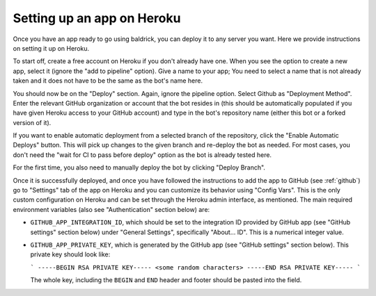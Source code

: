 .. _heroku:

Setting up an app on Heroku
===========================

Once you have an app ready to go using baldrick, you can deploy it to any
server you want. Here we provide instructions on setting it up on Heroku.

To start off, create a free account on Heroku if you don't already have one.
When you see the option to create a new app, select it (ignore the "add to
pipeline" option). Give a name to your app; You need to select a name that is
not already taken and it does not have to be the same as the bot's name here.

You should now be on the "Deploy" section. Again, ignore the pipeline
option. Select Github as "Deployment Method". Enter the relevant GitHub
organization or account that the bot resides in (this should be automatically
populated if you have given Heroku access to your GitHub account) and type
in the bot's repository name (either this bot or a forked version of it).

If you want to enable automatic deployment from a selected branch of the
repository, click the "Enable Automatic Deploys" button. This will pick up
changes to the given branch and re-deploy the bot as needed.
For most cases, you don't need the "wait for CI to pass before deploy"
option as the bot is already tested here.

For the first time, you also need to manually deploy the bot by clicking
"Deploy Branch".

Once it is successfully deployed, and once you have followed the instructions to
add the app to GitHub (see :ref:`github`) go to "Settings" tab of the app on
Heroku and you can customize its behavior using "Config Vars". This is the only
custom configuration on Heroku and can be set through the Heroku admin
interface, as mentioned. The main required environment variables (also see
"Authentication" section below) are:

* ``GITHUB_APP_INTEGRATION_ID``, which should be set to the integration ID
  provided by GitHub app (see "GitHub settings" section below) under
  "General Settings", specifically "About... ID". This is a numerical integer
  value.

* ``GITHUB_APP_PRIVATE_KEY``, which is generated by the GitHub app
  (see "GitHub settings" section below).
  This private key should look like:

  ```
  -----BEGIN RSA PRIVATE KEY-----
  <some random characters>
  -----END RSA PRIVATE KEY-----
  ```

  The whole key, including the ``BEGIN`` and ``END`` header and footer
  should be pasted into the field.
